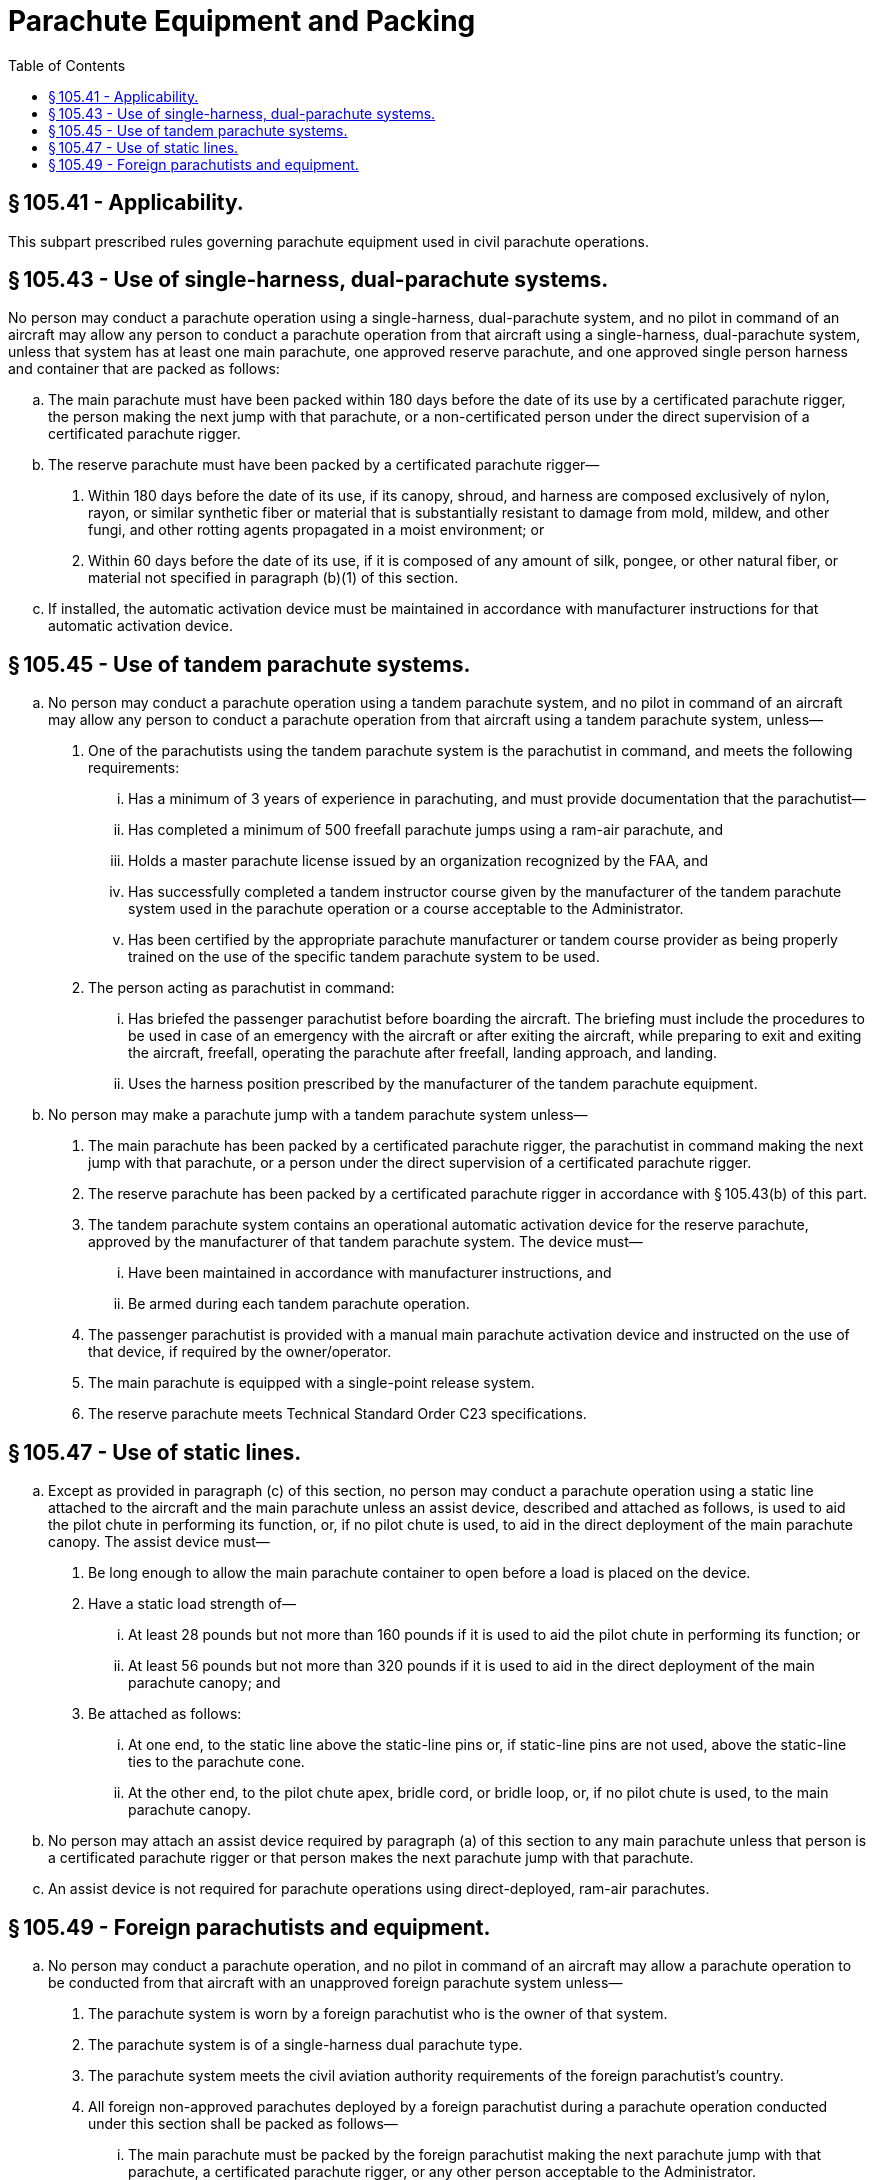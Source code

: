 # Parachute Equipment and Packing
:toc:

## § 105.41 - Applicability.

This subpart prescribed rules governing parachute equipment used in civil parachute operations.

## § 105.43 - Use of single-harness, dual-parachute systems.

No person may conduct a parachute operation using a single-harness, dual-parachute system, and no pilot in command of an aircraft may allow any person to conduct a parachute operation from that aircraft using a single-harness, dual-parachute system, unless that system has at least one main parachute, one approved reserve parachute, and one approved single person harness and container that are packed as follows:

[loweralpha]
. The main parachute must have been packed within 180 days before the date of its use by a certificated parachute rigger, the person making the next jump with that parachute, or a non-certificated person under the direct supervision of a certificated parachute rigger.
. The reserve parachute must have been packed by a certificated parachute rigger—
[arabic]
.. Within 180 days before the date of its use, if its canopy, shroud, and harness are composed exclusively of nylon, rayon, or similar synthetic fiber or material that is substantially resistant to damage from mold, mildew, and other fungi, and other rotting agents propagated in a moist environment; or
.. Within 60 days before the date of its use, if it is composed of any amount of silk, pongee, or other natural fiber, or material not specified in paragraph (b)(1) of this section.
. If installed, the automatic activation device must be maintained in accordance with manufacturer instructions for that automatic activation device.

## § 105.45 - Use of tandem parachute systems.

[loweralpha]
. No person may conduct a parachute operation using a tandem parachute system, and no pilot in command of an aircraft may allow any person to conduct a parachute operation from that aircraft using a tandem parachute system, unless—
[arabic]
.. One of the parachutists using the tandem parachute system is the parachutist in command, and meets the following requirements:
[lowerroman]
... Has a minimum of 3 years of experience in parachuting, and must provide documentation that the parachutist—
... Has completed a minimum of 500 freefall parachute jumps using a ram-air parachute, and
... Holds a master parachute license issued by an organization recognized by the FAA, and
              
... Has successfully completed a tandem instructor course given by the manufacturer of the tandem parachute system used in the parachute operation or a course acceptable to the Administrator.
... Has been certified by the appropriate parachute manufacturer or tandem course provider as being properly trained on the use of the specific tandem parachute system to be used.
.. The person acting as parachutist in command:
[lowerroman]
... Has briefed the passenger parachutist before boarding the aircraft. The briefing must include the procedures to be used in case of an emergency with the aircraft or after exiting the aircraft, while preparing to exit and exiting the aircraft, freefall, operating the parachute after freefall, landing approach, and landing.
... Uses the harness position prescribed by the manufacturer of the tandem parachute equipment.
. No person may make a parachute jump with a tandem parachute system unless—
[arabic]
.. The main parachute has been packed by a certificated parachute rigger, the parachutist in command making the next jump with that parachute, or a person under the direct supervision of a certificated parachute rigger.
.. The reserve parachute has been packed by a certificated parachute rigger in accordance with § 105.43(b) of this part.
.. The tandem parachute system contains an operational automatic activation device for the reserve parachute, approved by the manufacturer of that tandem parachute system. The device must—
[lowerroman]
... Have been maintained in accordance with manufacturer instructions, and
... Be armed during each tandem parachute operation.
.. The passenger parachutist is provided with a manual main parachute activation device and instructed on the use of that device, if required by the owner/operator.
.. The main parachute is equipped with a single-point release system.
.. The reserve parachute meets Technical Standard Order C23 specifications.

## § 105.47 - Use of static lines.

[loweralpha]
. Except as provided in paragraph (c) of this section, no person may conduct a parachute operation using a static line attached to the aircraft and the main parachute unless an assist device, described and attached as follows, is used to aid the pilot chute in performing its function, or, if no pilot chute is used, to aid in the direct deployment of the main parachute canopy. The assist device must—
[arabic]
.. Be long enough to allow the main parachute container to open before a load is placed on the device.
.. Have a static load strength of—
[lowerroman]
... At least 28 pounds but not more than 160 pounds if it is used to aid the pilot chute in performing its function; or
... At least 56 pounds but not more than 320 pounds if it is used to aid in the direct deployment of the main parachute canopy; and
.. Be attached as follows:
[lowerroman]
... At one end, to the static line above the static-line pins or, if static-line pins are not used, above the static-line ties to the parachute cone.
... At the other end, to the pilot chute apex, bridle cord, or bridle loop, or, if no pilot chute is used, to the main parachute canopy.
. No person may attach an assist device required by paragraph (a) of this section to any main parachute unless that person is a certificated parachute rigger or that person makes the next parachute jump with that parachute.
. An assist device is not required for parachute operations using direct-deployed, ram-air parachutes.

## § 105.49 - Foreign parachutists and equipment.

[loweralpha]
. No person may conduct a parachute operation, and no pilot in command of an aircraft may allow a parachute operation to be conducted from that aircraft with an unapproved foreign parachute system unless—
[arabic]
.. The parachute system is worn by a foreign parachutist who is the owner of that system.
              
.. The parachute system is of a single-harness dual parachute type.
.. The parachute system meets the civil aviation authority requirements of the foreign parachutist's country.
.. All foreign non-approved parachutes deployed by a foreign parachutist during a parachute operation conducted under this section shall be packed as follows—
[lowerroman]
... The main parachute must be packed by the foreign parachutist making the next parachute jump with that parachute, a certificated parachute rigger, or any other person acceptable to the Administrator.
... The reserve parachute must be packed in accordance with the foreign parachutist's civil aviation authority requirements, by a certificated parachute rigger, or any other person acceptable to the Administrator.

